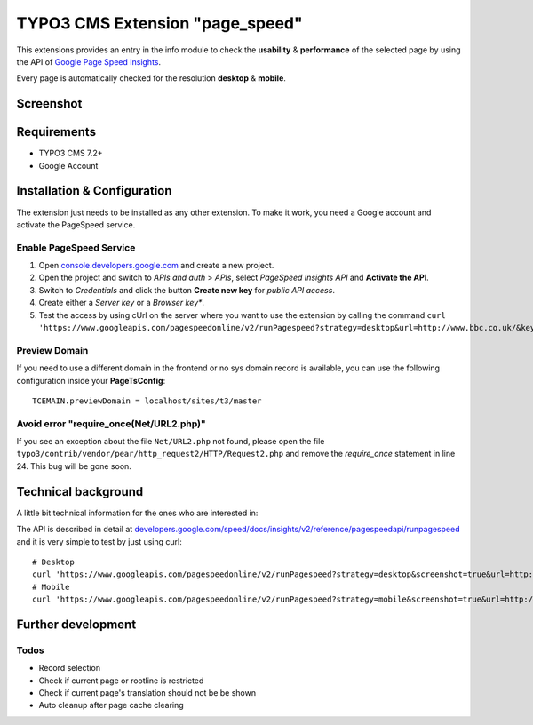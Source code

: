 .. ==================================================
.. FOR YOUR INFORMATION
.. --------------------------------------------------
.. -*- coding: utf-8 -*- with BOM.


TYPO3 CMS Extension "page_speed"
================================
This extensions provides an entry in the info module to check the **usability** & **performance**
of the selected page by using the API of `Google Page Speed Insights <https://developers.google.com/speed/pagespeed/insights/>`_.

Every page is automatically checked for the resolution **desktop** & **mobile**.

Screenshot
----------

.. figure:: Resources/Public/Documentation/screenshot.png
		:alt: Screenshot of the backend

Requirements
------------
- TYPO3 CMS 7.2+
- Google Account

Installation & Configuration
----------------------------
The extension just needs to be installed as any other extension.
To make it work, you need a Google account and activate the PageSpeed service.

Enable PageSpeed Service
^^^^^^^^^^^^^^^^^^^^^^^^
1) Open `console.developers.google.com <https://console.developers.google.com/>`_ and create a new project.
2) Open the project and switch to *APIs and auth* > *APIs*, select *PageSpeed Insights API* and **Activate the API**.
3) Switch to *Credentials* and click the button **Create new key** for *public API access*.
4) Create either a *Server key* or a *Browser key**.
5) Test the access by using cUrl on the server where you want to use the extension by calling the command ``curl 'https://www.googleapis.com/pagespeedonline/v2/runPagespeed?strategy=desktop&url=http://www.bbc.co.uk/&key=AIzaSyA2rQEy7UyQz-9D1-7bnmw1jzSo0FmobYM'``.

Preview Domain
^^^^^^^^^^^^^^
If you need to use a different domain in the frontend or no sys domain record is available, you can use the following configuration inside your **PageTsConfig**: ::

	TCEMAIN.previewDomain = localhost/sites/t3/master

Avoid error "require_once(Net/URL2.php)"
^^^^^^^^^^^^^^^^^^^^^^^^^^^^^^^^^^^^^^^^
If you see an exception about the
file ``Net/URL2.php`` not found, please open the file ``typo3/contrib/vendor/pear/http_request2/HTTP/Request2.php`` and
remove the *require_once* statement in line 24. This bug will be gone soon.

Technical background
--------------------
A little bit technical information for the ones who are interested in:

The API is described in detail at `developers.google.com/speed/docs/insights/v2/reference/pagespeedapi/runpagespeed <https://developers.google.com/speed/docs/insights/v2/reference/pagespeedapi/runpagespeed>`_
and it is very simple to test by just using curl: ::

	# Desktop
	curl 'https://www.googleapis.com/pagespeedonline/v2/runPagespeed?strategy=desktop&screenshot=true&url=http://www.typo3.org&key=<your_key>'
	# Mobile
	curl 'https://www.googleapis.com/pagespeedonline/v2/runPagespeed?strategy=mobile&screenshot=true&url=http://www.typo3.org&key=<your_key'

Further development
-------------------



Todos
^^^^^

- Record selection
- Check if current page or rootline is restricted
- Check if current page's translation should not be be shown
- Auto cleanup after page cache clearing

